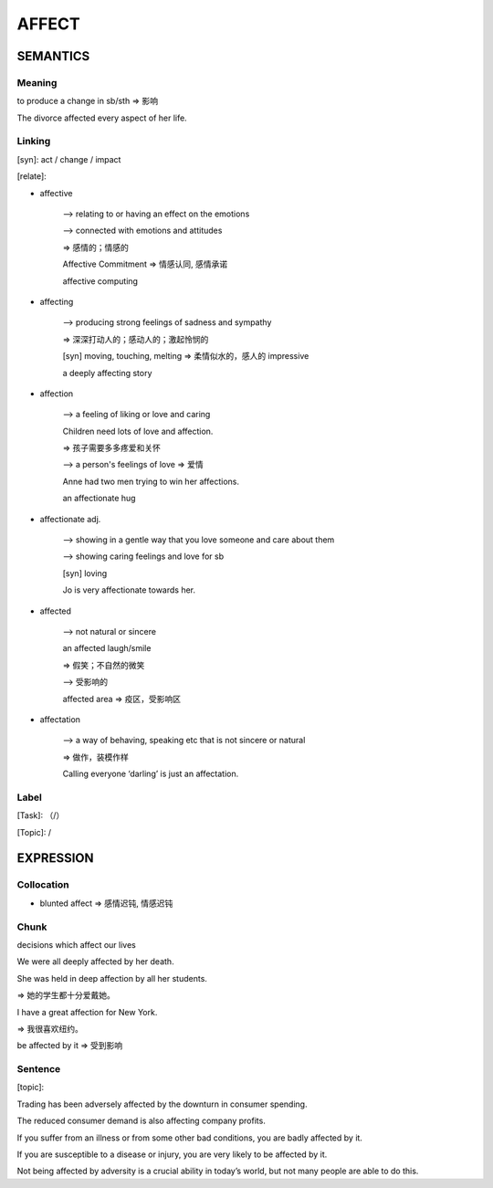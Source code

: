 AFFECT
=========


SEMANTICS
---------

Meaning
```````
to produce a change in sb/sth => 影响

The divorce affected every aspect of her life.

Linking
```````
[syn]: act / change / impact

[relate]:

- affective

    --> relating to or having an effect on the emotions

    \--> connected with emotions and attitudes

    => 感情的；情感的

    Affective Commitment => 情感认同, 感情承诺

    affective computing

- affecting

    --> producing strong feelings of sadness and sympathy

    => 深深打动人的；感动人的；激起怜悯的

    [syn] moving, touching, melting => 柔情似水的，感人的 impressive

    a deeply affecting story

- affection

    --> a feeling of liking or love and caring

    Children need lots of love and affection.

    => 孩子需要多多疼爱和关怀


    \--> a person's feelings of love => 爱情

    Anne had two men trying to win her affections.

    an affectionate hug


- affectionate adj.

    --> showing in a gentle way that you love someone and care about them

    \--> showing caring feelings and love for sb

    [syn] loving

    Jo is very affectionate towards her.


- affected

    --> not natural or sincere

    an affected laugh/smile

    => 假笑；不自然的微笑

    \--> 受影响的

    affected area => 疫区，受影响区


- affectation

    --> a way of behaving, speaking etc that is not sincere or natural

    => 做作，装模作样

    Calling everyone ‘darling’ is just an affectation.

Label
`````
[Task]: （/）

[Topic]:  /


EXPRESSION
----------


Collocation
```````````
- blunted affect => 感情迟钝, 情感迟钝

Chunk
`````
decisions which affect our lives


We were all deeply affected by her death.

She was held in deep affection by all her students.

=> 她的学生都十分爱戴她。


I have a great affection for New York.

=> 我很喜欢纽约。

be affected by it => 受到影响

Sentence
`````````
[topic]:

Trading has been adversely affected by the downturn in consumer spending.

The reduced consumer demand is also affecting company profits.

If you suffer from an illness or from some other bad conditions, you are badly affected by it.

If you are susceptible to a disease or injury, you are very likely to be affected by it.

Not being affected by adversity is a crucial ability in today’s world, but not many people are able to do this.